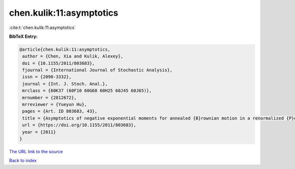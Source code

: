 chen.kulik:11:asymptotics
=========================

:cite:t:`chen.kulik:11:asymptotics`

**BibTeX Entry:**

.. code-block:: bibtex

   @article{chen.kulik:11:asymptotics,
    author = {Chen, Xia and Kulik, Alexey},
    doi = {10.1155/2011/803683},
    fjournal = {International Journal of Stochastic Analysis},
    issn = {2090-3332},
    journal = {Int. J. Stoch. Anal.},
    mrclass = {60K37 (60F10 60G60 60H25 60J45 60J65)},
    mrnumber = {2812672},
    mrreviewer = {Yueyun Hu},
    pages = {Art. ID 803683, 43},
    title = {Asymptotics of negative exponential moments for annealed {B}rownian motion in a renormalized {P}oisson potential},
    url = {https://doi.org/10.1155/2011/803683},
    year = {2011}
   }
`The URL link to the source <ttps://doi.org/10.1155/2011/803683}>`_


`Back to index <../By-Cite-Keys.html>`_
